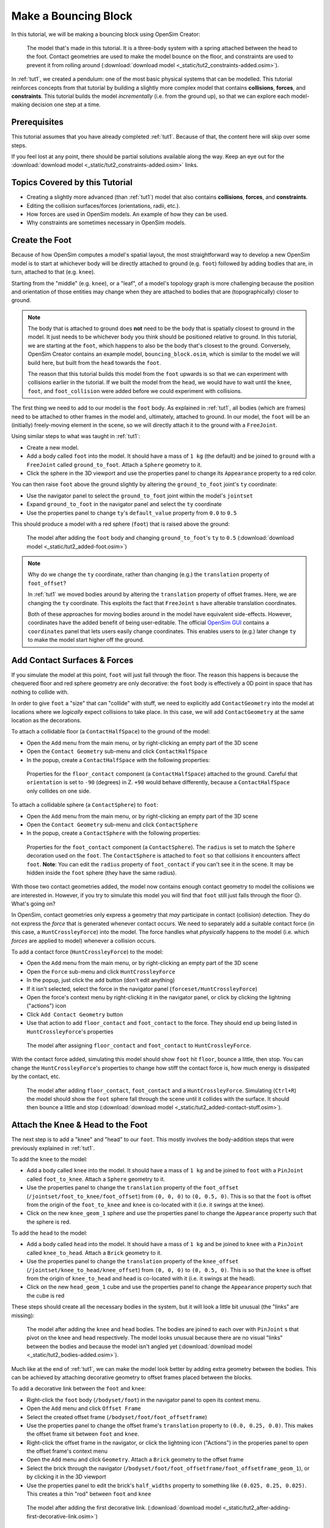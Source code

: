 .. _tut2:

Make a Bouncing Block
=====================

In this tutorial, we will be making a bouncing block using OpenSim Creator:

.. figure:: _static/tut2_constraints-added.jpg
    :width: 60%

    The model that's made in this tutorial. It is a three-body system with a spring attached between the head to the foot. Contact geometries are used to make the model bounce on the floor, and constraints are used to prevent it from rolling around (:download:`download model <_static/tut2_constraints-added.osim>`).

In :ref:`tut1`, we created a pendulum: one of the most basic physical systems that can be modelled. This tutorial reinforces concepts from that tutorial by building a slightly more complex model that contains **collisions**, **forces**, and **constraints**. This tutorial builds the model *incrementally* (i.e. from the ground up), so that we can explore each model-making decision one step at a time.

Prerequisites
-------------

This tutorial assumes that you have already completed :ref:`tut1`. Because of that, the content here will skip over some steps.

If you feel lost at any point, there should be partial solutions available along the way. Keep an eye out for the :download:`download model <_static/tut2_constraints-added.osim>` links.


Topics Covered by this Tutorial
-------------------------------

* Creating a slightly more advanced (than :ref:`tut1`) model that also contains **collisions**, **forces**, and **constraints**.
* Editing the collision surfaces/forces (orientations, radii, etc.).
* How forces are used in OpenSim models. An example of how they can be used.
* Why constraints are sometimes necessary in OpenSim models.


Create the Foot
---------------

Because of how OpenSim computes a model's spatial layout, the most straightforward way to develop a new OpenSim model is to start at whichever body will be directly attached to ground (e.g. ``foot``) followed by adding bodies that are, in turn, attached to that (e.g. ``knee``).

Starting from the "middle" (e.g. ``knee``), or a "leaf", of a model's topology graph is more challenging because the position and orientation of those entities may change when they are attached to bodies that are (topographically) closer to ground.

.. note::

    The body that is attached to ground does **not** need to be the body that is spatially closest to ground in the model. It just needs to be whichever body you think should be positioned relative to ground. In this tutorial, we are starting at the ``foot``, which happens to also be the body that's closest to the ground. Conversely, OpenSim Creator contains an example model, ``bouncing_block.osim``, which is similar to the model we will build here, but built from the ``head`` towards the ``foot``.

    The reason that this tutorial builds this model from the ``foot`` upwards is so that we can experiment with collisions earlier in the tutorial. If we built the model from the ``head``, we would have to wait until the ``knee``, ``foot``, and ``foot_collision`` were added before we could experiment with collisions.

The first thing we need to add to our model is the ``foot`` body. As explained in :ref:`tut1`, all bodies (which are frames) need to be attached to other frames in the model and, ultimately, attached to ground. In our model, the ``foot`` will be an (initially) freely-moving element in the scene, so we will directly attach it to the ground with a ``FreeJoint``.

Using similar steps to what was taught in :ref:`tut1`:

* Create a new model.
* Add a body called ``foot`` into the model. It should have a mass of ``1 kg`` (the default) and be joined to ``ground`` with a ``FreeJoint`` called ``ground_to_foot``. Attach a ``Sphere`` geometry to it.
* Click the sphere in the 3D viewport and use the properties panel to change its ``Appearance`` property to a red color.

You can then raise ``foot`` above the ground slightly by altering the ``ground_to_foot`` joint's ``ty`` coordinate:

* Use the navigator panel to select the ``ground_to_foot`` joint within the model's ``jointset``
* Expand ``ground_to_foot`` in the navigator panel and select the ``ty`` coordinate
* Use the properties panel to change ``ty``'s ``default_value`` property from ``0.0`` to ``0.5``

This should produce a model with a red sphere (``foot``) that is raised above the ground:

.. figure:: _static/tut2_added-foot.jpg
    :width: 60%

    The model after adding the ``foot`` body and changing ``ground_to_foot``'s ``ty`` to ``0.5`` (:download:`download model <_static/tut2_added-foot.osim>`)

.. note::

    Why do we change the ``ty`` coordinate, rather than changing (e.g.) the ``translation`` property of ``foot_offset``?

    In :ref:`tut1` we moved bodies around by altering the ``translation`` property of offset frames. Here, we are changing the ``ty`` coordinate. This exploits the fact that ``FreeJoint`` s have alterable translation coordinates.

    Both of these approaches for moving bodies around in the model have equivalent side-effects. However, coordinates have the added benefit of being user-editable. The official `OpenSim GUI`_ contains a ``coordinates`` panel that lets users easily change coordinates. This enables users to (e.g.) later change ``ty`` to make the model start higher off the ground.


Add Contact Surfaces & Forces
-----------------------------

If you simulate the model at this point, ``foot`` will just fall through the floor. The reason this happens is because the chequered floor and red sphere geometry are only decorative: the ``foot`` body is effectively a 0D point in space that has nothing to collide with.

In order to give ``foot`` a "size" that can "collide" with stuff, we need to explicitly add ``ContactGeometry`` into the model at locations where we *logically* expect collisions to take place. In this case, we will add ``ContactGeometry`` at the same location as the decorations.

To attach a collidable floor (a ``ContactHalfSpace``) to the ground of the model:

* Open the ``Add`` menu from the main menu, or by right-clicking an empty part of the 3D scene
* Open the ``Contact Geometry`` sub-menu and click ``ContactHalfSpace``
* In the popup, create a ``ContactHalfSpace`` with the following properties:

.. figure:: _static/tut2_floor-properties.jpg

    Properties for the ``floor_contact`` component (a ``ContactHalfSpace``) attached to the ground. Careful that ``orientation`` is set to ``-90`` (degrees) in Z. ``+90`` would behave differently, because a ``ContactHalfSpace`` only collides on one side.


To attach a collidable sphere (a ``ContactSphere``) to ``foot``:

* Open the ``Add`` menu from the main menu, or by right-clicking an empty part of the 3D scene
* Open the ``Contact Geometry`` sub-menu and click ``ContactSphere``
* In the popup, create a ``ContactSphere`` with the following properties:

.. figure:: _static/tut2_footcontact-properties.jpg

    Properties for the ``foot_contact`` component (a ``ContactSphere``). The ``radius`` is set to match the ``Sphere`` decoration used on the ``foot``. The ``ContactSphere`` is attached to ``foot`` so that collisions it encounters affect ``foot``. **Note**: You can edit the ``radius`` property of ``foot_contact`` if you can't see it in the scene. It may be hidden inside the ``foot`` sphere (they have the same radius).

With those two contact geometries added, the model now contains enough contact geometry to model the collisions we are interested in. However, if you try to simulate this model you will find that ``foot`` still just falls through the floor 😕. What's going on?

In OpenSim, contact geometries only express a geometry that *may* participate in contact (collision) detection. They do not express the *force* that is generated whenever contact occurs. We need to separately add a suitable contact force (in this case, a ``HuntCrossleyForce``) into the model. The force handles what *physically* happens to the model (i.e. which *forces* are applied to model) whenever a collision occurs.

To add a contact force (``HuntCrossleyForce``) to the model:

* Open the ``Add`` menu from the main menu, or by right-clicking an empty part of the 3D scene
* Open the ``Force`` sub-menu and click ``HuntCrossleyForce``
* In the popup, just click the ``add`` button (don't edit anything)
* If it isn't selected, select the force in the navigator panel (``forceset/HuntCrossleyForce``)
* Open the force's context menu by right-clicking it in the navigator panel, or click by clicking the lightning ("actions") icon
* Click ``Add Contact Geometry`` button
* Use that action to add ``floor_contact`` and ``foot_contact`` to the force. They should end up being listed in ``HuntCrossleyForce``'s properties

.. figure:: _static/tut2_assigncontactgeometry.jpg
    :width: 60%

    The model after assigning ``floor_contact`` and ``foot_contact`` to  ``HuntCrossleyForce``.

With the contact force added, simulating this model should show ``foot`` hit ``floor``, bounce a little, then stop. You can change the ``HuntCrossleyForce``'s properties to change how stiff the contact force is, how much energy is dissipated by the contact, etc.

.. figure:: _static/tut2_collision-forces-added.jpg
    :width: 60%

    The model after adding ``floor_contact``, ``foot_contact`` and a ``HuntCrossleyForce``. Simulating (``Ctrl+R``) the model should show the ``foot`` sphere fall through the scene until it collides with the surface. It should then bounce a little and stop (:download:`download model <_static/tut2_added-contact-stuff.osim>`).


Attach the Knee & Head to the Foot
----------------------------------

The next step is to add a "knee" and "head" to our ``foot``. This mostly involves the body-addition steps that were previously explained in :ref:`tut1`.

To add the ``knee`` to the model:

* Add a body called ``knee`` into the model. It should have a mass of ``1 kg`` and be joined to ``foot`` with a ``PinJoint`` called ``foot_to_knee``. Attach a ``Sphere`` geometry to it.
* Use the properties panel to change the ``translation`` property of the ``foot_offset`` (``/jointset/foot_to_knee/foot_offset``) from ``(0, 0, 0)`` to ``(0, 0.5, 0)``. This is so that the ``foot`` is offset from the origin of the ``foot_to_knee`` and ``knee`` is co-located with it (i.e. it swings at the knee).
* Click on the new ``knee_geom_1`` sphere and use the properties panel to change the ``Appearance`` property such that the sphere is red.

To add the ``head`` to the model:

* Add a body called ``head`` into the model. It should have a mass of ``1 kg`` and be joined to ``knee`` with a ``PinJoint`` called ``knee_to_head``. Attach a ``Brick`` geometry to it.
* Use the properties panel to change the ``translation`` property of the ``knee_offset`` (``/jointset/knee_to_head/knee_offset``) from  ``(0, 0, 0)`` to ``(0, 0.5, 0)``. This is so that the ``knee`` is offset from the origin of ``knee_to_head`` and ``head`` is co-located with it (i.e. it swings at the head).
* Click on the new ``head_geom_1`` cube and use the properties panel to change the ``Appearance`` property such that the cube is red

These steps should create all the necessary bodies in the system, but it will look a little bit unusual (the "links" are missing):

.. figure:: _static/tut2_bodies-added.jpg
    :width: 60%

    The model after adding the ``knee`` and ``head`` bodies. The bodies are joined to each over with ``PinJoint`` s that pivot on the knee and head respectively. The model looks unusual because there are no visual "links" between the bodies and because the model isn't angled yet (:download:`download model <_static/tut2_bodies-added.osim>`).


Much like at the end of :ref:`tut1`, we can make the model look better by adding extra geometry between the bodies. This can be achieved by attaching decorative geometry to offset frames placed between the blocks.

To add a decorative link between the ``foot`` and ``knee``:

* Right-click the ``foot`` body (``/bodyset/foot``) in the navigator panel to open its context menu.
* Open the ``Add`` menu and click ``Offset Frame``
* Select the created offset frame (``/bodyset/foot/foot_offsetframe``)
* Use the properties panel to change the offset frame's ``translation`` property to ``(0.0, 0.25, 0.0)``. This makes the offset frame sit between ``foot`` and ``knee``.
* Right-click the offset frame in the navigator, or click the lightning icon ("Actions") in the properies panel to open the offset frame's context menu
* Open the ``Add`` menu and click ``Geometry``. Attach a ``Brick`` geometry to the offset frame
* Select the brick through the navigator (``/bodyset/foot/foot_offsetframe/foot_offsetframe_geom_1``), or by clicking it in the 3D viewport
* Use the properties panel to edit the brick's ``half_widths`` property to something like ``(0.025, 0.25, 0.025)``. This creates a thin "rod" between ``foot`` and ``knee``

.. figure:: _static/tut2_after-adding-first-decorative-link.jpg
    :width: 60%

    The model after adding the first decorative link. (:download:`download model <_static/tut2_after-adding-first-decorative-link.osim>`)


To add a decorative link between the ``knee`` and ``head``:

* Right-click the ``knee`` body (``/bodyset/knee``) in the navigator panel to open its context menu
* Open the ``Add`` menu and click ``Offset Frame``
* Select the created offset frame (``/bodyset/knee/knee_offsetframe``)
* Use the properties panel to change the offset frame's ``translation`` property to ``(0.0, 0.25, 0.0)``. This makes the offset frame sit between ``knee`` and ``head``.
* Right-click the offset frame in the navigator, or click the lightning icon ("Actions") in the properies panel to open the offset frame's context menu
* Open the ``Add`` menu and click ``Geometry``. Attach a ``Brick`` geometry to the offset frame
* Select the brick through the navigator (``/bodyset/knee/knee_offsetframe/knee_offsetframe_geom_1``), or by clicking it in the 3D viewport
* Use the properties panel to edit the brick's ``half_widths`` property to something like ``(0.025, 0.25, 0.025)``. This creates a thin "rod" between ``knee`` and ``head``


These steps add *decorative* features to the model that make it easier to see what's going on. After doing them, you should have something that looks like this:

.. figure:: _static/tut2_decorations-added.jpg
    :width: 60%

    The model after adding decorative bricks between the ``foot`` and the ``knee`` and between the ``knee`` and the ``head`` (:download:`download model <_static/tut2_decorations-added.osim>`).


If you try simulating this model, you will find that it falls vertically and remains mostly motionless. The reason why that happens is because all of the bodies in the model (``foot``, ``knee``, and ``head``) are vertically aligned along Y.

To make the simulation more interesting, we are going to angle the whole model and also change the initial joint angle of ``foot_to_knee`` to give the knee a "kink". To do this:

* Angle the whole model by selecting ``ground_to_foot``'s ``rz`` coordinate (``/jointset/ground_to_foot/rz``). Use the properties panel to change the coordinate's ``default_value`` property to ``0.698``. 
* Give the knee a "kink" by selecting ``foot_to_knee``'s ``rz`` coordinate (``/jointset/foot_to_knee/rz``). Use the properties panel to change the coordinate's ``default_value`` property to ``-1.396``.

These steps should put the model into a more interesting arrangement:

.. figure:: _static/tut2_angles-added.jpg
    :width: 60%

    The model after altering the ``ground_to_foot``'s and ``foot_to_knee``'s ``rz`` values. Altering those values puts the model into a more interesting arrangement (:download:`download model <_static/tut2_angles-added.osim>`).


Add a Spring between ``foot`` and ``head``
------------------------------------------

We have now added all of the bodies and joints that make up the model. However, the only forces acting on the model are gravity and the foot collision. Consequently, a simulation of the model won't be very impressive. The model will fall a little, then ``foot`` will collide with ``floor``, then the rest of the (non-colliding) model will roll around and clip through the floor.

The reason this model is unexciting is because there are no forces between the model's bodies. We have attached three bodies (``foot``, ``knee``, and ``head``) with two ``PinJoint`` s and let them drop through space. The joints merely enforce constraints between the bodies. So the model acts like a passive hinged device that flops around.

We can add **forces** to this model to make it more interesting. Specifically, we will add a ``PointToPointSpring`` between the ``foot`` and ``head``, which will make the model's head "bounce" away from the foot whenever it gets too close (e.g. when the model hits the floor).

To add a ``PointToPointSpring`` between ``foot`` and ``head``:

* Open the ``Add`` menu from the main menu, or by right-clicking an empty part of the 3D scene
* Open the ``Force`` sub-menu and click ``PointToPointSpring``
* In the popup menu, give the spring the following properties:

.. figure:: _static/tut2_add-spring-popup.jpg
    :width: 60%

    Properties for a ``PointToPointSpring`` between the ``foot`` and the ``head`` in the model. The spring's ``stiffness`` and ``rest_length`` properties are chosen to try and make the model equilibrate towards the ``foot`` being separated from the ``head`` slightly (after a few bounces).


If you simulate the model after adding the spring, you should see that the model hits the floor, collides, bounces a little bit, and then starts to roll:

.. figure:: _static/tut2_spring-added.jpg
    :width: 60%

    The model after adding a ``PointToPointSpring`` between the ``foot`` and the ``head``. The spring prevents the ``head`` from clipping through the ``foot`` and makes the simulation more interesting-looking. However, when simulating, the model bounces around a little bit and begins to roll around. This is because the model isn't constrained along the vertical axis (:download:`download model <_static/tut2_spring-added.osim>`).


Constrain ``foot`` and ``head`` to stay along Y
-----------------------------------------------

The model is now *logically* complete--in the sense that it contains all of the mechanical components we want--but it isn't particularly *stable*. If you simulate the model, you will find that it bounces a little bit and then starts to roll around on its foot, rather than continuing to bounce up and down. 

The reason this happens is because the model isn't perfectly balanced. It is slightly heavier on knee-side, which causes the whole model to start leaning and, ultimately, roll around. One way to prevent this from happening is to add **constraints** into the model that prevent it from rolling.

One way to think of constraints is that they are extra "rules" that the model must obey. When the model is assembled and simulated, the simulator has to ensure that each state of the simulation obeys the these constraints. Constraints are commonly used to simplify models in some (acceptable) way.

OpenSim has support for a few different constraints, such as:

* Enforcing a constant distance between two frames in the model (``ConstantDistanceConstraint``)
* Enforcing that a frame "follows along" some other frame. E.g. that the frame is only allowed to be some distance along the Y axis of some other frame (``PointOnLineConstraint``)
* Enforcing that two frames must be at the same location and orientation (``WeldConstraint``)

For our model, we want to enforce that the ``foot`` and ``head`` are constrained to always be along the ``Y`` axis (i.e. ``X = 0 && Z = 0``). This enforces that both ``foot`` and ``head`` fall and bounce vertically, which means that the ``foot_to_head_spring`` is always bounced straight-on.

To constrain ``foot`` to only be allowed to roll along the Y axis, follow these steps:

* Open the ``Add`` menu from the main menu, or by right-clicking an empty part of the 3D scene
* Open the ``Constraint`` sub-menu and click ``PointOnLineConstraint``
* In the popup menu, give the constraint the following properties:

.. figure:: _static/tut2_foot-Y-lock-properties.jpg
    :width: 60%

    Properties for ``foot_Y_lock``. This constraint prevents the foot from being able to roll along the floor to a different X/Z coordinate in the scene by enforcing ``foot`` to *follow* the ``(0.0, 1.0, 0.0)`` line from ``ground``.

After adding that constraint, you should find that ``foot`` no longer rolls around the scene, but ``head`` still freely swings around ``foot`` as much as it can.

To constrain ``head``, such that is only follows along Y in ``ground``, follow these steps:

* Open the ``Add`` menu from the main menu, or by right-clicking an empty part of the 3D scene
* Open the ``Constraint`` sub-menu and click ``PointOnLineConstraint``
* In the popup menu, give the constraint the following properties:

.. figure:: _static/tut2_head-y-lock-properties.jpg
    :width: 60%

    Properties for ``head_Y_lock``. This constraint prevents ``head`` from being able to swing around the ``foot`` wildly, which ensures that it always bounces towards ``foot`` straight-on.

With both of those constraints in place, the model now bounces up and down without rolling around. This is very useful for figuring out what tuning parameters (e.g. ``head`` weight, ``foot_to_head_spring`` stiffness) lead to an optimal bounce without having to *also* handle balancing.

.. figure:: _static/tut2_constraints-added.jpg
    :width: 60%

    The final model after adding ``PointOnLineConstraint`` s that make the ``head`` and ``foot`` bodies stay along the Y axis, rather than having the freedom to roll around (:download:`download model <_static/tut2_constraints-added.osim>`).

.. note::

    Wait a second, did we just cheat 🤔? A "real" model wouldn't have these invisible constraints, right?

    Yes - technically. But using constraints in this way is a **design** choice. Design choices are dictated by *realities* and *needs*, rather than idealism. Do you *need* an ideal model, or will a simplified model adequately answer your question?

    Take this model as an example. If your main objective is to figure out which angles, masses, and spring strains lead to a perfectly balanced model (e.g. because ideally optimizing the model's *balance* is what you need), then you probably don't want to use constraints because they are interrupting the main objective of your model.

    Conversely, if your main objective is to roughly tune the model's spring and body masses to get the right amount of vertical "bounce", and you know that the model's overall balance isn't relevant (e.g. because you know the device is going to be bounced down a tube or linear rail), then you probably do want to use constraints because they will make it easier to focus on the main objective of your model.

    Choosing the right constraints is even more important with complex models. Sure, you *could* try to perfectly balance a perfectly-modelled human on a perfectly-designed bicycle, and ensure that the various muscle controls etc. keep the bike balanced, but getting that right will *probably* take a very long time (assuming it's even possible, given the number of parameters involved). Conversely, you could model a rougher human model on a simpler bicycle model that is constrained to only roll along a 2D plane. That would take significantly less time to model and might be "good enough" to answer your research question.

    The art of modelling is in figuring out which simplifications are suitable for your problem. There's a reason why physicists tend to model everything as a sphere - and frequently get away with it 😉.


(Optional) Extra Exercises
--------------------------

Now that you have a working model, you can experiment a little bit by doing these extra exercises.

* **Experiment with the body masses and spring parameters**. What happens if ``head`` is heavier? How does the spring ``stiffness`` affect how the model bounces? Can the floor's contact forces be modified to reduce how much of the drop force is dissipated each bounce? Can you make it bounce for longer?

* **Try opening your model in the official OpenSim GUI**. Save your model to an ``.osim`` and open it in the official `OpenSim GUI`_. This should let you edit coordinates, plot things, etc. The official GUI has features that OpenSim Creator does not have. The benefit of using open file types (``.osim``) is that you can use multiple tools with your model file.


Next Steps
----------

This tutorial was similar to :ref:`tut1`, but it introduced some of the more practical parts of designing a model. Things like adding **collision geometry**, adding **forces**, and deciding on **constraints**. These are all important parts of the model-building process that come up repeatably when designing OpenSim models.

As you experienced in this tutorial, a time-consuming step of building an OpenSim model can be initially adding and placing the bodies/joints. The next tutorial, :ref:`tut3`, introduces an alternative approach for performing these first steps.

.. _OpenSim GUI: https://github.com/opensim-org/opensim-gui
